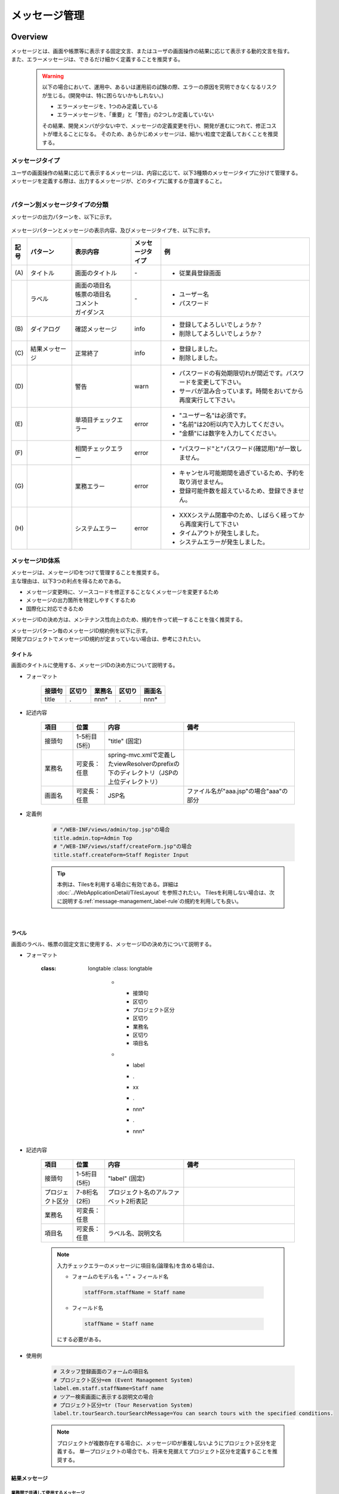 メッセージ管理
================================================================================

.. only:: html

 .. contents:: 目次
    :depth: 4
    :local:

Overview
--------------------------------------------------------------------------------

| メッセージとは、画面や帳票等に表示する固定文言、またはユーザの画面操作の結果に応じて表示する動的文言を指す。
| また、エラーメッセージは、できるだけ細かく定義することを推奨する。

\

    .. warning::
       以下の場合において、運用中、あるいは運用前の試験の際、エラーの原因を究明できなくなるリスクが生じる。(開発中は、特に困らないかもしれない。)

       * エラーメッセージを、1つのみ定義している
       * エラーメッセージを、「重要」と「警告」の2つしか定義していない

       その結果、開発メンバが少ない中で、メッセージの定義変更を行い、開発が進むにつれて、修正コストが増えることになる。
       そのため、あらかじめメッセージは、細かい粒度で定義しておくことを推奨する。

メッセージタイプ
^^^^^^^^^^^^^^^^^^^^^^^^^^^^^^^^^^^^^^^^^^^^^^^^^^^^^^^^^^^^^^^^^^^^^^^^^^^^^^^^

| ユーザの画面操作の結果に応じて表示するメッセージは、内容に応じて、以下3種類のメッセージタイプに分けて管理する。
| メッセージを定義する際は、出力するメッセージが、どのタイプに属するか意識すること。

.. _message-level-table-label:

.. tabularcolumns:: |p{0.20\linewidth}|p{0.20\linewidth}|p{0.60\linewidth}|
.. list-table::
   :header-rows: 1
   :widths: 20 20 60
        :class: longtable
    :class: longtable

   * - メッセージタイプ
     - カテゴリ
     - 概要
   * - info
     - 情報メッセージ
     - ユーザの操作による処理が正常に実行された後、画面に表示するメッセージ。
   * - warn
     - 警告メッセージ
     - 処理は継続できるが、注意喚起が必要な状態である場合に表示するメッセージ。（例：パスワード有効期限切れが近い場合の通知メッセージ）
   * - error
     - 入力エラーメッセージ
     - ユーザの入力値が不正な場合に、入力画面に表示するメッセージ。
   * -
     - 業務エラーメッセージ
     - 業務ロジックでエラーと判定された場合に表示するメッセージ
   * -
     - システムエラーメッセージ
     - システム起因のエラー（データベースとの接続失敗等）が発生し、ユーザの操作でリカバリできない場合に表示するメッセージ

|

パターン別メッセージタイプの分類
^^^^^^^^^^^^^^^^^^^^^^^^^^^^^^^^^^^^^^^^^^^^^^^^^^^^^^^^^^^^^^^^^^^^^^^^^^^^^^^^

メッセージの出力パターンを、以下に示す。

.. figure:: ./images/message-pattern.png
   :alt: message pattern
   :width: 95%

メッセージパターンとメッセージの表示内容、及びメッセージタイプを、以下に示す。

.. tabularcolumns:: |p{0.05\linewidth}|p{0.15\linewidth}|p{0.20\linewidth}|p{0.10\linewidth}|p{0.50\linewidth}|
.. list-table::
   :header-rows: 1
   :widths: 5 15 20 10 50
   :class: longtable

   * - 記号
     - パターン
     - 表示内容
     - メッセージタイプ
     - 例
   * - | (A)
     - | タイトル
     - | 画面のタイトル
     - | -
     - * 従業員登録画面
   * - |
     - | ラベル
     - | 画面の項目名
       | 帳票の項目名
       | コメント
       | ガイダンス
     - | -
     - * ユーザー名
       * パスワード
   * - | (B)
     - | ダイアログ
     - | 確認メッセージ
     - | info
     - * 登録してよろしいでしょうか？
       * 削除してよろしいでしょうか？
   * - | (C)
     - | 結果メッセージ
     - | 正常終了
     - | info
     - * 登録しました。
       * 削除しました。
   * - | (D)
     - |
     - | 警告
     - | warn
     - * パスワードの有効期限切れが間近です。パスワードを変更して下さい。
       * サーバが混み合っています。時間をおいてから再度実行して下さい。
   * - | (E)
     - |
     - | 単項目チェックエラー
     - | error
     - * "ユーザー名"は必須です。
       * "名前"は20桁以内で入力してください。
       * "金額"には数字を入力してください。
   * - | (F)
     - |
     - | 相関チェックエラー
     - | error
     - * "パスワード"と"パスワード(確認用)"が一致しません。
   * - | (G)
     - |
     - | 業務エラー
     - | error
     - * キャンセル可能期間を過ぎているため、予約を取り消せません。
       * 登録可能件数を超えているため、登録できません。
   * - | (H)
     - |
     - | システムエラー
     - | error
     - * XXXシステム閉塞中のため、しばらく経ってから再度実行して下さい
       * タイムアウトが発生しました。
       * システムエラーが発生しました。

.. raw:: latex

   \newpage

メッセージID体系
^^^^^^^^^^^^^^^^^^^^^^^^^^^^^^^^^^^^^^^^^^^^^^^^^^^^^^^^^^^^^^^^^^^^^^^^^^^^^^^^

| メッセージは、メッセージIDをつけて管理することを推奨する。
| 主な理由は、以下3つの利点を得るためである。

* メッセージ変更時に、ソースコードを修正することなくメッセージを変更するため
* メッセージの出力箇所を特定しやすくするため
* 国際化に対応できるため

メッセージIDの決め方は、メンテナンス性向上のため、規約を作って統一することを強く推奨する。

| メッセージパターン毎のメッセージID規約例を以下に示す。
| 開発プロジェクトでメッセージID規約が定まっていない場合は、参考にされたい。

タイトル
""""""""""""""""""""""""""""""""""""""""""""""""""""""""""""""""""""""""""""""""

| 画面のタイトルに使用する、メッセージIDの決め方について説明する。


* フォーマット

    .. tabularcolumns:: |p{0.20\linewidth}|p{0.20\linewidth}|p{0.20\linewidth}|p{0.20\linewidth}|p{0.20\linewidth}|
    .. list-table::
       :header-rows: 1
       :widths: 20 20 20 20 20

       * - 接頭句
         - 区切り
         - 業務名
         - 区切り
         - 画面名
       * - | title
         - | .
         - | nnn*
         - | .
         - | nnn*

* 記述内容

    .. tabularcolumns:: |p{0.10\linewidth}|p{0.10\linewidth}|p{0.25\linewidth}|p{0.35\linewidth}|
    .. list-table::
       :header-rows: 1
       :widths: 10 10 25 35

       * - 項目
         - 位置
         - 内容
         - 備考
       * - | 接頭句
         - | 1-5桁目 (5桁)
         - | "title" (固定)
         - |
       * - | 業務名
         - | 可変長：任意
         - | spring-mvc.xmlで定義したviewResolverのprefixの下のディレクトリ（JSPの上位ディレクトリ）
         - |
       * - | 画面名
         - | 可変長：任意
         - | JSP名
         - | ファイル名が"aaa.jsp"の場合"aaa"の部分

* 定義例

    .. code-block:: properties

        # "/WEB-INF/views/admin/top.jsp"の場合
        title.admin.top=Admin Top
        # "/WEB-INF/views/staff/createForm.jsp"の場合
        title.staff.createForm=Staff Register Input

    .. tip::

       本例は、Tilesを利用する場合に有効である。詳細は :doc:`../WebApplicationDetail/TilesLayout` を参照されたい。
       Tilesを利用しない場合は、次に説明する\ :ref:`message-management_label-rule`\ の規約を利用しても良い。

|

.. _message-management_label-rule:

ラベル
""""""""""""""""""""""""""""""""""""""""""""""""""""""""""""""""""""""""""""""""

画面のラベル、帳票の固定文言に使用する、メッセージIDの決め方について説明する。


* フォーマット

    .. tabularcolumns:: |p{0.13\linewidth}|p{0.13\linewidth}|p{0.16\linewidth}|p{0.13\linewidth}|p{0.13\linewidth}|p{0.13\linewidth}|p{0.13\linewidth}|
    .. list-table::
       :header-rows: 1
       :widths: 14 14 16 14 14 14 14
        :class: longtable
   :class: longtable
    :class: longtable

       * - 接頭句
         - 区切り
         - プロジェクト区分
         - 区切り
         - 業務名
         - 区切り
         - 項目名
       * - | label
         - | .
         - | xx
         - | .
         - | nnn*
         - | .
         - | nnn*


* 記述内容

    .. tabularcolumns:: |p{0.10\linewidth}|p{0.10\linewidth}|p{0.25\linewidth}|p{0.35\linewidth}|
    .. list-table::
       :header-rows: 1
       :widths: 10 10 25 35

       * - 項目
         - 位置
         - 内容
         - 備考
       * - | 接頭句
         - | 1-5桁目 (5桁)
         - | "label" (固定)
         - |
       * - | プロジェクト区分
         - | 7-8桁名 (2桁)
         - | プロジェクト名のアルファベット2桁表記
         - |
       * - | 業務名
         - | 可変長：任意
         - |
         - |
       * - | 項目名
         - | 可変長：任意
         - | ラベル名、説明文名
         - |


    .. note::

        入力チェックエラーのメッセージに項目名(論理名)を含める場合は、

        * フォームのモデル名 + "." + フィールド名

         .. code-block:: properties

            staffForm.staffName = Staff name

        * フィールド名

         .. code-block:: properties

            staffName = Staff name

        にする必要がある。



* 使用例

    .. code-block:: properties

        # スタッフ登録画面のフォームの項目名
        # プロジェクト区分=em (Event Management System)
        label.em.staff.staffName=Staff name
        # ツアー検索画面に表示する説明文の場合
        # プロジェクト区分=tr (Tour Reservation System)
        label.tr.tourSearch.tourSearchMessage=You can search tours with the specified conditions.

    .. note::

        プロジェクトが複数存在する場合に、メッセージIDが重複しないようにプロジェクト区分を定義する。
        単一プロジェクトの場合でも、将来を見据えてプロジェクト区分を定義することを推奨する。

.. _message-management_result-rule:

結果メッセージ
""""""""""""""""""""""""""""""""""""""""""""""""""""""""""""""""""""""""""""""""

業務間で共通して使用するメッセージ
''''''''''''''''''''''''''''''''''''''''''''''''''''''''''''''''''''''''''''''''

同一メッセージを定義しないように、複数の業務間で共有するメッセージについて説明する。

* フォーマット

    .. tabularcolumns:: |p{0.12\linewidth}|p{0.10\linewidth}|p{0.12\linewidth}|p{0.10\linewidth}|p{0.12\linewidth}|p{0.12\linewidth}|p{0.12\linewidth}|p{0.12\linewidth}|
    .. list-table::
       :header-rows: 1
       :widths: 12 12 14 12 14 12 12 12

       * - メッセージタイプ
         - 区切り
         - プロジェクト区分
         - 区切り
         - 共通メッセージ区分
         - 区切り
         - エラーレベル
         - 連番
       * - | x
         - | .
         - | xx
         - | .
         - | fw
         - | .
         - | 9
         - | 999

* 記述内容

    .. tabularcolumns:: |p{0.20\linewidth}|p{0.20\linewidth}|p{0.40\linewidth}|p{0.10\linewidth}|
    .. list-table::
       :header-rows: 1
       :widths: 20 20 40 10
        :class: longtable
   :class: longtable
    :class: longtable

       * - 項目
         - 位置
         - 内容
         - 備考
       * - | メッセージタイプ
         - | 1桁目 (1桁)
         - | info  : i
           | warn  : w
           | error : e
         - |
       * - | プロジェクト区分
         - | 3-4桁目 (2桁)
         - | プロジェクト名のアルファベット2桁表記
         - |
       * - | 共通メッセージ区分
         - | 6-7桁目 (2桁)
         - | "fw" (固定)
         - |
       * - | エラーレベル
         - | 9桁 (1桁)
         - | 0-1 : 正常メッセージ
           | 2-4 : 業務エラー（準正常）
           | 5-7 : 入力チェックエラー
           | 8 : 業務エラー（エラー）
           | 9 : システムエラー
         - |
       * - | 連番
         - | 10-12桁目 (3桁)
         - | 連番で利用する(000-999)
         - | メッセージ削除となっても連番は空き番として、削除しない

* 使用例

    .. code-block:: properties

        # 登録が成功した場合（正常メッセージ）
        i.ex.fw.0001=Registered successfully.
        # サーバリソース不足
        w.ex.fw.9002=Server busy. Please, try again.
        # システムエラー発生の場合（システムエラー）
        e.ex.fw.9001=A system error has occurred.

.. _message-properties-example:

各業務で個別に使用するメッセージ
''''''''''''''''''''''''''''''''''''''''''''''''''''''''''''''''''''''''''''''''

業務で個別に使用するメッセージについて説明する。

* フォーマット

    .. tabularcolumns:: |p{0.12\linewidth}|p{0.10\linewidth}|p{0.12\linewidth}|p{0.10\linewidth}|p{0.12\linewidth}|p{0.12\linewidth}|p{0.12\linewidth}|p{0.12\linewidth}|
    .. list-table::
       :header-rows: 1
       :widths: 12 12 14 12 14 12 12 12

       * - メッセージタイプ
         - 区切り
         - プロジェクト区分
         - 区切り
         - 業務メッセージ区分
         - 区切り
         - エラーレベル
         - 連番
       * - | x
         - | .
         - | xx
         - | .
         - | xx
         - | .
         - | 9
         - | 999

* 記述内容

    .. tabularcolumns:: |p{0.20\linewidth}|p{0.20\linewidth}|p{0.40\linewidth}|p{0.10\linewidth}|
    .. list-table::
       :header-rows: 1
       :widths: 20 20 40 10

       * - 項目
         - 位置
         - 内容
         - 備考
       * - | メッセージタイプ
         - | 1桁目 (1桁)
         - | info  : i
           | warn  : w
           | error : e
         - |
       * - | プロジェクト区分
         - | 3-4桁目 (2桁)
         - | プロジェクト名のアルファベット2桁表記
         - |
       * - | 業務メッセージ区分
         - | 6-7桁目 (2桁)
         - | 業務IDなど業務毎に決める2桁の文字
         - |
       * - | エラーレベル
         - | 9桁 (1桁)
         - | 0-1 : 正常メッセージ
           | 2-4 : 業務エラー（準正常）
           | 5-7 : 入力チェックエラー
           | 8 : 業務エラー（エラー）
           | 9 : システムエラー
         - |
       * - | 連番
         - | 10-12桁目 (3桁)
         - | 連番で利用する(000-999)
         - | メッセージ削除となっても連番は空き番として、削除しない


* 使用例

    .. code-block:: properties

        # ファイルのアップロードが成功した場合
        i.ex.an.0001={0} upload completed.
        # パスワードの推奨変更期間が過ぎている場合
        w.ex.an.2001=The recommended change interval of password has passed. Please change your password.
        # ファイルサイズが制限を超えている場合
        e.ex.an.8001=Cannot upload, Because the file size must be less than {0}MB.
        # データに不整合がある場合
        e.ex.an.9001=There are inconsistencies in the data.

|

入力チェックエラーメッセージ
""""""""""""""""""""""""""""""""""""""""""""""""""""""""""""""""""""""""""""""""

入力チェックでエラーがある場合に出力するメッセージについては、\ :ref:`Validation_message_def`\ を参照されたい。


    .. note::

        入力チェックエラーの出力場所に関する基本方針を、以下に示す。

        * | 単項目入力チェックエラーのメッセージは、対象の項目がわかるように項目の横に表示させる。
        * | 相関入力チェックエラーのメッセージは、ページ上部などにまとめて表示させる。
        * | 単項目チェックでもメッセージを項目の横に表示させにくい場合は、ページ上部に表示させる。
          | その場合は、メッセージに項目名を含める。

|

How to use
--------------------------------------------------------------------------------

プロパティファイルに設定したメッセージの表示
^^^^^^^^^^^^^^^^^^^^^^^^^^^^^^^^^^^^^^^^^^^^^^^^^^^^^^^^^^^^^^^^^^^^^^^^^^^^^^^^

プロパティを使用する際の設定
""""""""""""""""""""""""""""""""""""""""""""""""""""""""""""""""""""""""""""""""
メッセージ管理を行う\ ``org.springframework.context.MessageSource``\ の実装クラスの定義を行う。

* applicationContext.xml

    .. code-block:: xml

        <!-- Message -->
        <bean id="messageSource"
            class="org.springframework.context.support.ResourceBundleMessageSource"> <!-- (1) -->
            <property name="basenames"> <!-- (2) -->
                <list>
                    <value>i18n/application-messages</value>
                </list>
            </property>
        </bean>

    .. tabularcolumns:: |p{0.10\linewidth}|p{0.90\linewidth}|
    .. list-table::
       :header-rows: 1
       :widths: 10 90
        :class: longtable
   :class: longtable
    :class: longtable

       * - 項番
         - 説明
       * - | (1)
         - | ``MessageSource``\ の定義。ここでは\ ``ResourceBundleMessageSource``\ を使用する。
       * - | (2)
         - | 使用するメッセージプロパティの基底名を定義する。クラスパス相対で指定する。
           | この例では"src/main/resources/i18n/application-messages.properties"を読み込む。

.. _properties-display:

プロパティに設定したメッセージの表示
""""""""""""""""""""""""""""""""""""""""""""""""""""""""""""""""""""""""""""""""

* application-messages.properties

    ここでは、\ :file:`application-messages.properties`\ にメッセージを定義する例を示す。

    .. code-block:: properties

        label.aa.bb.year=Year
        label.aa.bb.month=Month
        label.aa.bb.day=Day


    .. note::

        文字コード「ISO-8859-1」では表現できない文字(日本語など)は\ ``native2ascii``\ コマンドで
        ISO-8859-1に変換して使用することが多かった。しかし、JDK 6からは文字コードを指定できるようになったため、
        変換する必要はない。文字コードUTF-8にすることで、propertiesファイルに直接日本語等を使用できる。

        * application-messages.properties

            .. code-block:: properties

                label.aa.bb.year=年
                label.aa.bb.month=月
                label.aa.bb.day=日

        この場合、以下のように、\ ``ResourceBundleMessageSource``\ にも読み込む文字コードを指定する必要がある。

        * applicationContext.xml

            .. code-block:: java
                :emphasize-lines: 8

                <bean id="messageSource"
                    class="org.springframework.context.support.ResourceBundleMessageSource">
                    <property name="basenames">
                        <list>
                            <value>i18n/application-messages</value>
                        </list>
                    </property>
                    <property name="defaultEncoding" value="UTF-8" />
                </bean>

        デフォルトではISO-8859-1が使用されるため、日本語等をpropertiesファイルに直接記述したい場合は、
        必ず\ ``defaultEncoding``\ を設定すること。

* JSP

    上記で設定したメッセージをJSPからは、\ ``<spring:message>``\ タグを用いて表示できる。
    \ :ref:`view_jsp_include-label`\ の設定が必要である。

    .. code-block:: jsp

        <spring:message code="label.aa.bb.year" />
        <spring:message code="label.aa.bb.month" />
        <spring:message code="label.aa.bb.day" />

    フォームのラベルと使用する場合は、以下のように使用すれば良い。

    .. code-block:: jsp
        :emphasize-lines: 3,7,11

        <form:form modelAttribute="sampleForm">
            <form:label path="year">
                <spring:message code="label.aa.bb.year" />
            </form:label>: <form:input path="year" />
            <br>
            <form:label path="month">
                <spring:message code="label.aa.bb.month" />
            </form:label>: <form:input path="month" />
            <br>
            <form:label path="day">
                <spring:message code="label.aa.bb.day" />
            </form:label>: <form:input path="day" />
        </form:form>


    ブラウザで表示すると以下のように出力される。

    .. figure:: ./images_MessageManagement/message-management-ymd.png
        :width: 40%

    .. tip::

        国際化に対応する場合は、

        .. code-block:: text

            src/main/resources/i18n
                                ├ application-messages.properties (英語メッセージ)
                                ├ application-messages_fr.properties (フランス語メッセージ)
                                ├ ...
                                └ application-messages_ja.properties (日本語メッセージ)

        というように各言語用のpropertiesファイルを作成すればよい。
        詳細は、\ :doc:`../WebApplicationDetail/Internationalization`\ を参照されたい。


.. _message-display:

結果メッセージの表示
^^^^^^^^^^^^^^^^^^^^^^^^^^^^^^^^^^^^^^^^^^^^^^^^^^^^^^^^^^^^^^^^^^^^^^^^^^^^^^^^

| サーバサイドでの処理の成功や、失敗を示す結果メッセージを格納するクラスとして、
| 共通ライブラリでは、\ ``org.terasoluna.gfw.common.message.ResultMessages``\ 、および\ ``org.terasoluna.gfw.common.message.ResultMessage``\ を提供している。

.. tabularcolumns:: |p{0.20\linewidth}|p{0.80\linewidth}|
.. list-table::
  :header-rows: 1
  :widths: 20 80

  * - クラス名
    - 説明
  * - | ``ResultMessages``
    - | 結果メッセージの一覧とメッセージタイプを持つクラス。
      | 結果メッセージの一覧は\ ``List<ResultMessage>``\ 、メッセージタイプは\ ``org.terasoluna.gfw.common.message.ResultMessageType``\ インタフェースで表現される。
  * - | ``ResultMessage``
    - | 結果メッセージのメッセージID、または、メッセージ本文を持つクラス。

| この結果メッセージをJSPで表示するためのJSPタグライブラリとして、\ ``<t:messagesPanel>``\ タグも提供される。

基本的な結果メッセージの使用方法
""""""""""""""""""""""""""""""""""""""""""""""""""""""""""""""""""""""""""""""""
Controllerで\ ``ResultMessages``\ を生成して画面に渡し、JSPで\ ``<t:messagesPanel>``\ タグを使用して、
結果メッセージを表示する方法を説明する。

* Controllerクラス

    ``ResultMessages``\ オブジェクトの生成方法、および画面へメッセージを渡す方法を示す。
    application-messages.proertiesには、\ :ref:`message-properties-example`\ の例が定義されていることとする。

    .. code-block:: java

        package com.example.sample.app.message;

        import org.springframework.stereotype.Controller;
        import org.springframework.ui.Model;
        import org.springframework.web.bind.annotation.RequestMapping;
        import org.springframework.web.bind.annotation.RequestMethod;
        import org.terasoluna.gfw.common.message.ResultMessages;

        @Controller
        @RequestMapping("message")
        public class MessageController {

          @RequestMapping(method = RequestMethod.GET)
          public String hello(Model model) {
            ResultMessages messages = ResultMessages.error().add("e.ex.an.9001"); // (1)
            model.addAttribute(messages); // (2)
            return "message/index";
          }
        }


    .. tabularcolumns:: |p{0.10\linewidth}|p{0.90\linewidth}|
    .. list-table::
      :header-rows: 1
      :widths: 10 90

      * - 項番
        - 説明
      * - | (1)
        - | メッセージタイプが"error"である\ ``ResultMessages``\ を作成し、
          | メッセージIDが"e.ex.an.9001"である結果メッセージを設定する。
          | この処理は次と同義である。
          | ``ResultMessages.error().add(ResultMessage.fromCode("e.ex.an.9001"));``
          | メッセージIDを指定する場合は、\ ``ResultMessage``\ オブジェクトの生成を省略できるため、省略することを推奨する。
      * - | (2)
        - | \ ``ResultMessages``\ をModelに追加する。
          | 属性は指定しなくてよい。(属性名は"resultMessages"になる)



* JSP

    WEB-INF/views/message/index.jspを、以下のように記述する。

    .. code-block:: jsp

        <!DOCTYPE HTML>
        <html>
        <head>
        <meta charset="utf-8">
        <title>Result Message Example</title>
        </head>
        <body>
            <h1>Result Message</h1>
            <t:messagesPanel /><!-- (1) -->
        </body>
        </html>


    .. tabularcolumns:: |p{0.10\linewidth}|p{0.90\linewidth}|
    .. list-table::
      :header-rows: 1
      :widths: 10 90
        :class: longtable
   :class: longtable
    :class: longtable

      * - 項番
        - 説明
      * - | (1)
        - | ``<t:messagesPanel>`` タグをデフォルト設定で使用する。
          | デフォルトでは、属性名が"resultMessages"のオブジェクトを表示する。
          | そのため、デフォルトではControllerからModelに\ ``ResultMessages``\ を設定する際に、属性名を設定する必要がない。

    ブラウザで表示すると、以下のように出力される。


    .. figure:: ./images_MessageManagement/message-management-resultmessage-basic.png
        :width: 40%


    \ ``<t:messagesPanel>`` によって出力されるHTMLを、以下に示す(説明しやすくするために整形している)。

    .. code-block:: html

        <div class="alert alert-error"><!-- (1) -->
          <ul><!-- (2) -->
            <li>There are inconsistencies in the data.</li><!-- (3) -->
          </ul>
        </div>

    .. tabularcolumns:: |p{0.10\linewidth}|p{0.90\linewidth}|
    .. list-table::
      :header-rows: 1
      :widths: 10 90

      * - 項番
        - 説明
      * - | (1)
        - | メッセージタイプに対応して"alert-error"クラスが付与されている。デフォルトでは\ ``<div>``\ タグのclassに"error error-[メッセージタイプ]"が付与される。
      * - | (2)
        - | 結果メッセージのリストが\ ``<ul>``\ タグで出力される。
      * - | (3)
        - | メッセージIDに対応するメッセージが\ ``MessageSource``\ から解決される。


    ``<t:messagesPanel>``\ はclassを付けたHTMLを出力するだけであるため、見栄えは出力されたclassに合わせてCSSでカスタマイズする必要がある(後述する)。

    .. note::

        \ ``ResultMessages.error().add(ResultMessage.fromText("There are inconsistencies in the data."));``\ というように、
        メッセージの本文をハードコードすることもできるが、保守性を高めるため、メッセージキーを使用して\ ``ResultMessage``\ オブジェクトを作成し、
        メッセージ本文はプロパティファイルから取得することを推奨する。

|

メッセージのプレースホルダに値を埋める場合は、次のように\ ``add``\ メソッドの第二引数以降に設定すればよい。

.. code-block:: java

    ResultMessages messages = ResultMessages.error().add("e.ex.an.8001", 1024);
    model.addAttribute(messages);

この場合、\ ``<t:messagesPanel />``\ タグにより、以下のようなHTMLが出力される。

.. code-block:: html

    <div class="alert alert-error">
      <ul>
        <li>Cannot upload, Because the file size must be less than 1,024MB.</li>
      </ul>
    </div>

\

 .. warning:: **terasoluna-gfw-web 1.0.0.RELEASEを使用してプレースホルダに値を埋める場合の注意点**

    terasoluna-gfw-web 1.0.0.RELEASEを使用している場合、\ **プレースホルダにユーザの入力値を埋め込むとXSS脆弱性の危険がある。**\
    ユーザの入力値にXSS対策が必要な文字が含まれる可能性がある場合は、プレースホルダに値を埋め込まないようにすること。
    
    terasoluna-gfw-web 1.0.1.RELEASE以上を使用している場合は、ユーザの入力値をプレースホルダに埋め込んでもXSS脆弱性は発生しない。

 .. note::

    \ ``ResourceBundleMessageSource``\ はメッセージを生成する際に\ ``java.text.MessageFormat``\ を使用するため、\ ``1024``\ は
    カンマ区切りで\ ``1,024``\ と表示される。カンマが不要な場合は、プロパティファイルには以下のように設定する。

        .. code-block:: properties

            e.ex.an.8001=Cannot upload, Because the file size must be less than {0,number,#}MB.

    詳細は、\ `Javadoc <http://docs.oracle.com/javase/8/docs/api/java/text/MessageFormat.html>`_\ を参照されたい。

|

以下のように、複数の結果メッセージを設定することもできる。

.. code-block:: java

    ResultMessages messages = ResultMessages.error()
        .add("e.ex.an.9001")
        .add("e.ex.an.8001", 1024);
    model.addAttribute(messages);

この場合は、次のようなHTMLが出力される(JSPの変更は、不要である)。

.. code-block:: html

    <div class="alert alert-error">
      <ul>
        <li>There are inconsistencies in the data.</li>
        <li>Cannot upload, Because the file size must be less than 1,024MB.</li>
      </ul>
    </div>

infoメッセージを表示したい場合は、次のように\ ``ResultMessages.info()``\ メソッドで\ ``ResultMessages``\ オブジェクトを作成すればよい。

.. code-block:: java

    ResultMessages messages = ResultMessages.info().add("i.ex.an.0001", "XXXX");
    model.addAttribute(messages);

以下のようなHTMLが、出力される。

.. code-block:: html

  <div class="alert alert-info"><!-- (1) -->
    <ul>
      <li>XXXX upload completed.</li>
    </ul>
  </div>


.. tabularcolumns:: |p{0.10\linewidth}|p{0.90\linewidth}|
.. list-table::
  :header-rows: 1
  :widths: 10 90

  * - 項番
    - 説明
  * - | (1)
    - | メッセージタイプに対応して、出力されるclass名が"alert alert-**info**"に変わっている。

標準では、以下のメッセージタイプが用意されている。


.. tabularcolumns:: |p{0.15\linewidth}|p{0.30\linewidth}|p{0.25\linewidth}|p{0.30\linewidth}|
.. list-table::
  :header-rows: 1
  :widths: 15 30 25 30
        :class: longtable
   :class: longtable
    :class: longtable

  * - メッセージタイプ
    - \ ``ResultMessages``\ オブジェクトの作成
    - デフォルトで出力されるclass名
    - 備考
  * - | success
    - | ``ResultMessages.success()``\
    - | alert alert-success
    - | \-
  * - | info
    - | \ ``ResultMessages.info()``\
    - | alert alert-info
    - | \-
  * - | warn
    - | \ ``ResultMessages.warn()``\
    - | alert alert-warn
    - | メッセージタイプ「warning」の追加に伴い、terasoluna-gfw-common 5.0.0.RELEASEから非推奨。
      | \ **このメッセージタイプは将来削除される可能性がある。**\
  * - | warning
    - | \ ``ResultMessages.warning()``\
    - | alert alert-warning
    - | CSSフレームワークである\ `Bootstrap <http://getbootstrap.com/>`_ の\ `Alertsコンポーネント <https://getbootstrap.com/docs/3.3/components/#alerts>`_\ で用意されているメッセージタイプをデフォルトでサポートするために、terasoluna-gfw-common 5.0.0.RELEASEから追加。
  * - | error
    - | \ ``ResultMessages.error()``\
    - | alert alert-error
    - | \-
  * - | danger
    - | \ ``ResultMessages.danger()``\
    - | alert alert-danger
    - | \-

メッセージタイプに応じてCSSを定義されたい。以下に、CSSを適用した場合の例を示す。

.. code-block:: css

    .alert {
      margin-bottom: 15px;
      padding: 10px;
      border: 1px solid;
      border-radius: 4px;
      text-shadow: 0 1px 0 #ffffff;
    }
    .alert-info {
      background: #ebf7fd;
      color: #2d7091;
      border-color: rgba(45, 112, 145, 0.3);
    }
    .alert-warning {
      background: #fffceb;
      color: #e28327;
      border-color: rgba(226, 131, 39, 0.3);
    }
    .alert-error {
      background: #fff1f0;
      color: #d85030;
      border-color: rgba(216, 80, 48, 0.3);
    }

* \ ``ResultMessages.error().add("e.ex.an.9001")``\ を\ ``<t:messagesPanel />``\ で出力した例


    .. figure:: ./images_MessageManagement/message-management-resultmessage-error.jpg
        :width: 100%


* \ ``ResultMessages.warning().add("w.ex.an.2001")``\ を\ ``<t:messagesPanel />``\ で出力した例


    .. figure:: ./images_MessageManagement/message-management-resultmessage-warn.jpg
        :width: 100%


* \ ``ResultMessages.info().add("i.ex.an.0001", "XXXX")``\ を\ ``<t:messagesPanel />``\ で出力した例


    .. figure:: ./images_MessageManagement/message-management-resultmessage-info.jpg
        :width: 100%

    .. note::

        successとdangerは、スタイルに多様性を持たせるために用意されている。本ガイドラインでは、successとinfo、errorとdangerは同義である。

    .. tip::

        CSSフレームワークである\ `Bootstrap <http://getbootstrap.com/>`_ の\ `Alertsコンポーネント <https://getbootstrap.com/docs/3.3/components/#alerts>`_\ は、\ ``<t:messagesPanel />``\ のデフォルト設定で利用できる。

    .. warning::

        本例では、メッセージキーをハードコードで設定している。しかしながら、保守性を高めるためにも、メッセージキーは、定数クラスにまとめることを推奨する。

        :ref:`message-management-messagekeysgen`\ を参照されたい。

結果メッセージの属性名指定
""""""""""""""""""""""""""""""""""""""""""""""""""""""""""""""""""""""""""""""""

| \ ``ResultMessages``\ をModelに追加する場合、基本的には属性名を省略できる。
| ただし、\ ``ResultMessages``\ は一つのメッセージタイプしか表現できない。
| 1画面に異なるメッセージタイプの\ ``ResultMessages``\ を\ **同時に**\ 表示したい場合は、明示的に属性名を指定してModelに設定する必要がある。

* Controller (MessageControllerに追加)

    .. code-block:: java

        @RequestMapping(value = "showMessages", method = RequestMethod.GET)
        public String showMessages(Model model) {

            model.addAttribute("messages1",
                        ResultMessages.warning().add("w.ex.an.2001")); // (1)
            model.addAttribute("messages2",
                        ResultMessages.error().add("e.ex.an.9001")); // (2)

            return "message/showMessages";
        }



    .. tabularcolumns:: |p{0.10\linewidth}|p{0.90\linewidth}|
    .. list-table::
      :header-rows: 1
      :widths: 10 90

      * - 項番
        - 説明
      * - | (1)
        - | メッセージタイプが"warning"である、\ ``ResultMessages``\ を属性名"messages1"でModelに追加する。
      * - | (2)
        - | メッセージタイプが"info"である、\ ``ResultMessages``\ を属性名"messages2"でModelに追加する。


* JSP (WEB-INF/views/message/showMessages.jsp)

    .. code-block:: jsp

        <!DOCTYPE HTML>
        <html>
        <head>
        <meta charset="utf-8">
        <title>Result Message Example</title>
        <style type="text/css">
        .alert {
            margin-bottom: 15px;
            padding: 10px;
            border: 1px solid;
            border-radius: 4px;
            text-shadow: 0 1px 0 #ffffff;
        }

        .alert-info {
            background: #ebf7fd;
            color: #2d7091;
            border-color: rgba(45, 112, 145, 0.3);
        }

        .alert-warning {
            background: #fffceb;
            color: #e28327;
            border-color: rgba(226, 131, 39, 0.3);
        }

        .alert-error {
            background: #fff1f0;
            color: #d85030;
            border-color: rgba(216, 80, 48, 0.3);
        }
        </style>
        </head>
        <body>
            <h1>Result Message</h1>
            <h2>Messages1</h2>
            <t:messagesPanel messagesAttributeName="messages1" /><!-- (1) -->
            <h2>Messages2</h2>
            <t:messagesPanel messagesAttributeName="messages2" /><!-- (2) -->
        </body>
        </html>

    .. tabularcolumns:: |p{0.10\linewidth}|p{0.90\linewidth}|
    .. list-table::
      :header-rows: 1
      :widths: 10 90

      * - 項番
        - 説明
      * - | (1)
        - | 属性名が"messages1"である\ ``ResultMessages``\ を表示する。
      * - | (2)
        - | 属性名が"messages2"である\ ``ResultMessages``\ を表示する。

    ブラウザで表示すると、以下のように出力される。

    .. figure:: ./images_MessageManagement/message-management-multiple-messages.jpg
        :width: 80%

業務例外メッセージの表示
""""""""""""""""""""""""""""""""""""""""""""""""""""""""""""""""""""""""""""""""
| \ ``org.terasoluna.gfw.common.exception.BusinessException``\ と\ ``org.terasoluna.gfw.common.exception.ResourceNotFoundException``\ は
| 内部で\ ``ResultMessages``\ を保持している。

| 業務例外メッセージを表示する場合は、Serviceクラスで\ ``ResultMessages``\ を設定した\ ``BusinessException``\ をスローすること。
| Controllerクラスでは\ ``BusinessException``\ をキャッチし、例外中の結果メッセージをModelに追加する。

* Serviceクラス

    .. code-block:: java

        @Service
        @Transactional
        public class UserServiceImpl implements UserService {
            // omitted

            public void create(...) {

                // omitted...

                if (...) {
                    // illegal state!
                    ResultMessages messages = ResultMessages.error()
                                                            .add("e.ex.an.9001"); // (1)
                    throw new BusinessException(messages);
                }
            }

        }

    .. tabularcolumns:: |p{0.10\linewidth}|p{0.90\linewidth}|
    .. list-table::
      :header-rows: 1
      :widths: 10 90
        :class: longtable
   :class: longtable
    :class: longtable

      * - 項番
        - 説明
      * - | (1)
        - | エラーメッセージを\ ``ResultMessages``\ で作成し、\ ``BusinessException``\ に設定する。

* Controllerクラス

    .. code-block:: java

        @RequestMapping(value = "create", method = RequestMethod.POST)
        public String create(@Validated UserForm form, BindingResult result, Model model) {
            // omitted

            try {
                userService.create(user);
            } catch (BusinessException e) {
                ResultMessages messages = e.getResultMessages(); // (1)
                model.addAttribute(messages);

                return "user/createForm";
            }

            // omitted
        }

    .. tabularcolumns:: |p{0.10\linewidth}|p{0.90\linewidth}|
    .. list-table::
      :header-rows: 1
      :widths: 10 90

      * - 項番
        - 説明
      * - | (1)
        - | \ ``BusinessException``\ が保持する\ ``ResultMessages``\ を取得し、Modelに追加する。


通常、エラーメッセージ表示する場合は、Controllerで\ ``ResultMessages``\ オブジェクトを作成するのではなく、
こちらの方法を使用する。

|

How to extend
--------------------------------------------------------------------------------

独自メッセージタイプを作成する
^^^^^^^^^^^^^^^^^^^^^^^^^^^^^^^^^^^^^^^^^^^^^^^^^^^^^^^^^^^^^^^^^^^^^^^^^^^^^^^^

| メッセージタイプを追加したい場合の、独自メッセージタイプ作成方法について説明する。
| 通常は、用意されているメッセージタイプのみで十分であるが、採用しているCSSライブラリによっては
| メッセージタイプを追加したい場合がある。例えば"notice"というメッセージタイプを追加する場合を説明する。


| まず、以下のように\ ``org.terasoluna.gfw.common.message.ResultMessageType``\ インタフェースを実装した
| 独自メッセージタイプクラスを作成する。

.. code-block:: java

    import org.terasoluna.gfw.common.message.ResultMessageType;

    public enum ResultMessageTypes implements ResultMessageType { // (1)
        NOTICE("notice");

        private ResultMessageTypes(String type) {
            this.type = type;
        }

        private final String type;

        @Override
        public String getType() { // (2)
            return this.type;
        }

        @Override
        public String toString() {
            return this.type;
        }
    }

.. tabularcolumns:: |p{0.10\linewidth}|p{0.90\linewidth}|
.. list-table::
  :header-rows: 1
  :widths: 10 90

  * - 項番
    - 説明
  * - | (1)
    - | \ ``ResultMessageType``\ インタフェースを実装したEnumを定義する。定数オブジェクトで作成してもよいが、Enumで作成することを推奨する。
  * - | (2)
    - | \ ``getType``\ の返り値が出力されるCSSのclass名に対応する。

| このメッセージタイプを使用して以下のように\ ``ResultMessages``\ を作成する。

.. code-block:: java

    ResultMessages messages = new ResultMessages(ResultMessageTypes.NOTICE) // (1)
            .add("w.ex.an.2001");
    model.addAttribute(messages);

.. tabularcolumns:: |p{0.10\linewidth}|p{0.90\linewidth}|
.. list-table::
  :header-rows: 1
  :widths: 10 90
        :class: longtable
   :class: longtable
    :class: longtable

  * - 項番
    - 説明
  * - | (1)
    - | \ ``ResultMessages``\ のコンストラクタに対象の\ ``ResultMessageType``\ を指定する。

この場合、\ ``<t:messagesPanel />`` \ で以下のようなHTMLが出力される。

.. code-block:: html

    <div class="alert alert-notice">
      <ul>
        <li>The recommended change interval has passed password. Please change your password.</li>
      </ul>
    </div>

\

    .. tip::

        拡張方法は、\ ``org.terasoluna.gfw.common.message.StandardResultMessageType``\ が参考になる。

|

Appendix
--------------------------------------------------------------------------------

.. _message-management-messagepanel-attribute:

<t:messagesPanel>タグの属性変更
^^^^^^^^^^^^^^^^^^^^^^^^^^^^^^^^^^^^^^^^^^^^^^^^^^^^^^^^^^^^^^^^^^^^^^^^^^^^^^^^

\ ``<t:messagesPanel>``\ タグには、表示形式を変更する属性がいくつか用意されている。

.. tabularcolumns:: |p{0.25\linewidth}|p{0.55\linewidth}|p{0.20\linewidth}|
.. list-table:: \ ``<t:messagesPanel>``\ タグ 属性一覧
   :header-rows: 1
   :widths: 25 55 20

   * - オプション
     - 内容
     - defaultの設定値
   * - panelElement
     - 結果メッセージ表示パネルの要素
     - div
   * - panelClassName
     - 結果メッセージ表示パネルのCSS class名。
     - alert
   * - panelTypeClassPrefix
     - CSS class名の接頭辞
     - alert-
   * - messagesType
     - メッセージタイプ。この属性が設定された場合。設定されたメッセージタイプが\ ``ResultMessages``\ がもつメッセージタイプより優先されて使用される。
     -
   * - outerElement
     - 結果メッセージ一覧を構成するHTMLの外側のタグ
     - ul
   * - innerElement
     - 結果メッセージ一覧を構成するHTMLの内側のタグ
     - li
   * - disableHtmlEscape
     - | HTMLエスケープ処理を無効化するためのフラグ。
       | \ ``true``\ を指定する事で、出力するメッセージに対してHTMLエスケープ処理が行われなくなる。
       | この属性は、出力するメッセージにHTMLを埋め込むことで、メッセージの装飾などができるようにするために用意している。
       | **trueを指定する場合は、XSS対策が必要な文字がメッセージ内に含まれない事が保証されていること。**
       |
       | terasoluna-gfw-web 1.0.1.RELEASE以上で利用可能な属性である。
     - ``false``


例えば、CSSフレームワーク"\ `BlueTrip <http://www.bluetrip.org/>`_\ "では以下のようなCSSが用意されている。

.. code-block:: css

    .error,.notice,.success {
        padding: .8em;
        margin-bottom: 1.6em;
        border: 2px solid #ddd;
    }

    .error {
        background: #FBE3E4;
        color: #8a1f11;
        border-color: #FBC2C4;
    }

    .notice {
        background: #FFF6BF;
        color: #514721;
        border-color: #FFD324;
    }

    .success {
        background: #E6EFC2;
        color: #264409;
        border-color: #C6D880;
    }

| このCSSを使用したい場合、\ ``<div class="error">...</div>``\ というようにメッセージが出力されてほしい。
| この場合、\ ``<t:messagesPanel>``\ タグを以下のように使用すればよい(Controllerは修正不要である)。

.. code-block:: jsp

    <t:messagesPanel panelClassName="" panelTypeClassPrefix="" />

出力されるHTMLは以下のようになる。

.. code-block:: html

    <div class="error">
        <ul>
            <li>There are inconsistencies in the data.</li>
        </ul>
    </div>

ブラウザで表示すると、以下のように出力される。

.. figure:: ./images_MessageManagement/message-management-bluetrip-error.jpg
    :width: 80%

メッセージ一覧を表示するために\ ``<ul>``\ タグを使用したくない場合は、
\ ``outerElement``\ 属性と\ ``innerElement``\ 属性を使用することでカスタマイズできる。

以下のように属性を設定した場合は、

.. code-block:: jsp

    <t:messagesPanel outerElement="" innerElement="span" />


次のようにHTMLが出力される。


.. code-block:: html

    <div class="alert alert-error">
        <span>There are inconsistencies in the data.</span>
        <span>Cannot upload, Because the file size must be less than 1,024MB.</span>
    </div>

以下のようCSSを設定することで、

.. code-block:: css

    .alert > span {
        display: block; /* (1) */
    }

.. tabularcolumns:: |p{0.10\linewidth}|p{0.90\linewidth}|
.. list-table::
  :header-rows: 1
  :widths: 10 90

  * - 項番
    - 説明
  * - | (1)
    - | "alert"クラスの要素の子となる\ ``<span>``\ タグをブロックレベル要素にする。

ブラウザで次のように表示される。


.. figure:: ./images_MessageManagement/message-management-messagespanel-span.jpg
    :width: 60%


| disableHtmlEscape属性を\ ``true``\にした場合、以下のような出力イメージにする事ができる。
| 下記の例では、メッセージの一部のフォントを「16pxの赤字」に装飾している。 

- jsp

 .. code-block:: jsp
    :emphasize-lines: 4

    <spring:message var="informationMessage" code="i.ex.od.0001" />
    <t:messagesPanel messagesAttributeName="informationMessage"
        messagesType="alert alert-info"
        disableHtmlEscape="true" />

- properties

 .. code-block:: properties

    i.ex.od.0001 = Please confirm order content. <font style="color: red; font-size: 16px;">If this orders submitted, cannot cancel.</font>

- 出力イメージ

 .. figure:: ./images_MessageManagement/message-management-disableHtmlEscape-true.png
    :width: 100%
    
 disableHtmlEscape属性が\ ``false``\(デフォルト)の場合は、HTMLエスケープされて以下のような出力となる。

 .. figure:: ./images_MessageManagement/message-management-disableHtmlEscape-false.png
    :width: 100%


ResultMessagesを使用しない結果メッセージの表示
^^^^^^^^^^^^^^^^^^^^^^^^^^^^^^^^^^^^^^^^^^^^^^^^^^^^^^^^^^^^^^^^^^^^^^^^^^^^^^^^

\ ``<t:messagesPanel>``\ タグは\ ``ResultMessages``\ オブジェクト以外にも

* ``java.lang.String``
* ``java.lang.Exception``
* ``java.util.List``

オブジェクトも出力できる。

| 通常は\ ``<t:messagesPanel>``\ タグは\ ``ResultMessages``\ オブジェクトの出力用に使用するが、
| フレームワークがリクエストスコープに設定した文字列(エラーメッセージなど)を表示する場合にも使用できる。

| 例えば、Spring Securityは認証エラー時に、"SPRING_SECURITY_LAST_EXCEPTION"という属性名で発生した例外クラスを
| リクエストスコープに設定する。

| この例外メッセージを、結果メッセージ同様に\ ``<t:messagesPanel>``\ タグで出力したい場合は、以下のように設定すればよい。


.. code-block:: jsp

    <!DOCTYPE HTML>
    <html>
    <head>
    <meta charset="utf-8">
    <title>Login</title>
    <style type="text/css">
    /* (1) */
    .alert {
        margin-bottom: 15px;
        padding: 10px;
        border: 1px solid;
        border-radius: 4px;
        text-shadow: 0 1px 0 #ffffff;
    }

    .alert-error {
        background: #fff1f0;
        color: #d85030;
        border-color: rgba(216, 80, 48, 0.3);
    }
    </style>
    </head>
    <body>
        <c:if test="${param.containsKey('error')}">
            <t:messagesPanel messagesType="error"
                messagesAttributeName="SPRING_SECURITY_LAST_EXCEPTION" /><!-- (2) -->
        </c:if>
        <form:form
            action="${pageContext.request.contextPath}/authentication"
            method="post">
            <fieldset>
                <legend>Login Form</legend>
                <div>
                    <label for="username">Username: </label><input
                        type="text" id="username" name="username">
                </div>
                <div>
                    <label for="username">Password:</label><input
                        type="password" id="password" name="password">
                </div>
                <div>
                    <input type="submit" value="Login" />
                </div>
            </fieldset>
        </form:form>
    </body>
    </html>


.. tabularcolumns:: |p{0.10\linewidth}|p{0.90\linewidth}|
.. list-table::
  :header-rows: 1
  :widths: 10 90
        :class: longtable
   :class: longtable
    :class: longtable

  * - 項番
    - 説明
  * - | (1)
    - | 結果メッセージ表示用のCSSを再掲する。実際はCSSファイルに記述することを強く推奨する。
  * - | (2)
    - | ``Exception``\ オブジェクトが格納されている属性名を\ ``messagesAttributeName``\ 属性で指定する。
      | また、\ ``ResultMessages``\ オブジェクトとは異なり、メッセージタイプの情報をもたないため、
      | \ ``messagesType``\ 属性で、明示的に、メッセージタイプを指定する必要がある。

認証エラー時に出力されるHTMLは

.. code-block:: html

    <div class="alert alert-error"><ul><li>Bad credentials</li></ul></div>

であり、ブラウザでは以下のように出力される。

.. figure:: ./images_MessageManagement/message-management-login-error.jpg
    :width: 60%

\

    .. tip::

        ログイン用のJSPの内容については、\ :doc:`../../Security/Authentication`\ を参照されたい。

.. _message-management-messagekeysgen:

メッセージキー定数クラスの自動生成ツール
^^^^^^^^^^^^^^^^^^^^^^^^^^^^^^^^^^^^^^^^^^^^^^^^^^^^^^^^^^^^^^^^^^^^^^^^^^^^^^^^
| これまでの例ではメッセージキーを文字列のハードコードで設定していたが、
| メッセージキーは定数クラスにまとめることを推奨する。

| ここでは、簡易ツールとして、propertiesファイルからメッセージキー定数クラスを
| 自動生成するプログラムおよび使用方法を紹介する。必要に応じてカスタマイズして利用されたい。

#. メッセージキー定数クラスの作成

    まず空のメッセージキー定数クラスを作成する。ここでは\ ``com.example.common.message.MessageKeys``\ とする。

    .. code-block:: java


        package com.example.common.message;

        public class MessageKeys {

        }

#. 自動生成クラスの作成

    次に\ ``MessageKeys``\ クラスと同じパッケージに\ ``MessageKeysGen``\ クラスを作成し、以下のように記述する。

    .. code-block:: java

        package com.example.common.message;

        import java.io.BufferedReader;
        import java.io.File;
        import java.io.FileInputStream;
        import java.io.IOException;
        import java.io.InputStream;
        import java.io.InputStreamReader;
        import java.io.PrintWriter;
        import java.util.regex.Pattern;

        import org.apache.commons.io.FileUtils;
        import org.apache.commons.io.IOUtils;

        public class MessageKeysGen {
            public static void main(String[] args) throws IOException {
                // message properties file
                InputStream inputStream = new FileInputStream("src/main/resources/i18n/application-messages.properties");
                BufferedReader br = new BufferedReader(new InputStreamReader(inputStream));
                Class<?> targetClazz = MessageKeys.class;
                File output = new File("src/main/java/"
                        + targetClazz.getName().replaceAll(Pattern.quote("."), "/")
                        + ".java");
                System.out.println("write " + output.getAbsolutePath());
                PrintWriter pw = new PrintWriter(FileUtils.openOutputStream(output));

                try {
                    pw.println("package " + targetClazz.getPackage().getName() + ";");
                    pw.println("/**");
                    pw.println(" * Message Id");
                    pw.println(" */");
                    pw.println("public class " + targetClazz.getSimpleName() + " {");

                    String line;
                    while ((line = br.readLine()) != null) {
                        String[] vals = line.split("=", 2);
                        if (vals.length > 1) {
                            String key = vals[0].trim();
                            String value = vals[1].trim();
                            pw.println("    /** " + key + "=" + value + " */");
                            pw.println("    public static final String "
                                    + key.toUpperCase().replaceAll(Pattern.quote("."),
                                            "_").replaceAll(Pattern.quote("-"), "_")
                                    + " = \"" + key + "\";");
                        }
                    }
                    pw.println("}");
                    pw.flush();
                } finally {
                    IOUtils.closeQuietly(br);
                    IOUtils.closeQuietly(pw);
                }
            }
        }

#. メッセージプロパティファイルの用意

    src/main/resource/i18m/application-messages.propertiesにメッセージを定義する。ここでは例として、以下のように設定する。


    .. code-block:: properties

        i.ex.an.0001={0} upload completed.
        w.ex.an.2001=The recommended change interval has passed password. Please change your password.
        e.ex.an.8001=Cannot upload, Because the file size must be less than {0}MB.
        e.ex.an.9001=There are inconsistencies in the data.

#. 自動生成クラスの実行


    .. figure:: ./images_MessageManagement/message-management-messagekeysgen.png
        :width: 60%

    ``MessageKeys``\ クラスが、以下のように上書きされる。


    .. code-block:: java

        package com.example.common.message;
        /**
         * Message Id
         */
        public class MessageKeys {
            /** i.ex.an.0001={0} upload completed. */
            public static final String I_EX_AN_0001 = "i.ex.an.0001";
            /** w.ex.an.2001=The recommended change interval has passed password. Please change your password. */
            public static final String W_EX_AN_2001 = "w.ex.an.2001";
            /** e.ex.an.8001=Cannot upload, Because the file size must be less than {0}MB. */
            public static final String E_EX_AN_8001 = "e.ex.an.8001";
            /** e.ex.an.9001=There are inconsistencies in the data. */
            public static final String E_EX_AN_9001 = "e.ex.an.9001";
        }

\

.. raw:: latex

   \newpage

